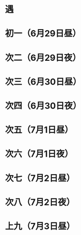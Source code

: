 * 遇
* 初一（6月29日昼）
* 次二（6月29日夜）
* 次三（6月30日昼）
* 次四（6月30日夜）
* 次五（7月1日昼）
* 次六（7月1日夜）
* 次七（7月2日昼）
* 次八（7月2日夜）
* 上九（7月3日昼）
